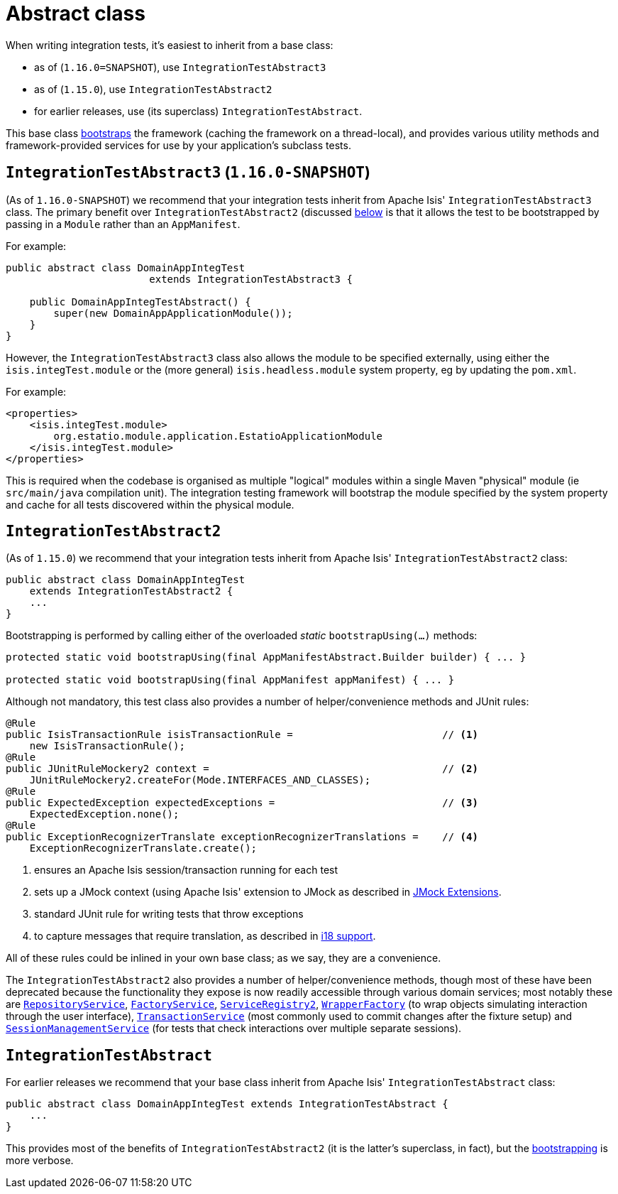[[_ugtst_integ-test-support_abstract-class]]
= Abstract class
:Notice: Licensed to the Apache Software Foundation (ASF) under one or more contributor license agreements. See the NOTICE file distributed with this work for additional information regarding copyright ownership. The ASF licenses this file to you under the Apache License, Version 2.0 (the "License"); you may not use this file except in compliance with the License. You may obtain a copy of the License at. http://www.apache.org/licenses/LICENSE-2.0 . Unless required by applicable law or agreed to in writing, software distributed under the License is distributed on an "AS IS" BASIS, WITHOUT WARRANTIES OR  CONDITIONS OF ANY KIND, either express or implied. See the License for the specific language governing permissions and limitations under the License.
:_basedir: ../../
:_imagesdir: images/



When writing integration tests, it's easiest to inherit from a base class:

* as of (`1.16.0=SNAPSHOT`), use `IntegrationTestAbstract3`
* as of (`1.15.0`), use `IntegrationTestAbstract2`
* for earlier releases, use (its superclass) `IntegrationTestAbstract`.

This base class xref:ugtst.adoc#_ugtst_integ-test-support_bootstrapping[bootstraps] the framework (caching the framework on a thread-local), and provides various utility methods and framework-provided services for use by your application's subclass tests.



[[__ugtst_integ-test-support_abstract-class_IntegrationTestAbstract3]]
== `IntegrationTestAbstract3` (`1.16.0-SNAPSHOT`)

(As of `1.16.0-SNAPSHOT`) we recommend that your integration tests inherit from Apache Isis' `IntegrationTestAbstract3` class.
The primary benefit over `IntegrationTestAbstract2` (discussed xref:ugtst.adoc#__ugtst_integ-test-support_abstract-class_IntegrationTestAbstract2[below] is that it allows the test to be bootstrapped by passing in a `Module` rather than an `AppManifest`.

For example:

[source,java]
----
public abstract class DomainAppIntegTest
                        extends IntegrationTestAbstract3 {

    public DomainAppIntegTestAbstract() {
        super(new DomainAppApplicationModule());
    }
}
----

However, the `IntegrationTestAbstract3` class also allows the module to be specified externally, using either the `isis.integTest.module` or the (more general) `isis.headless.module` system property, eg by updating the `pom.xml`.

For example:

[source,xml]
----
<properties>
    <isis.integTest.module>
        org.estatio.module.application.EstatioApplicationModule
    </isis.integTest.module>
</properties>
----

This is required when the codebase is organised as multiple "logical" modules within a single Maven "physical" module (ie `src/main/java` compilation unit).
The integration testing framework will bootstrap the module specified by the system property and cache for all tests discovered within the physical module.



[[__ugtst_integ-test-support_abstract-class_IntegrationTestAbstract2]]
== `IntegrationTestAbstract2`

(As of `1.15.0`) we recommend that your integration tests inherit from Apache Isis' `IntegrationTestAbstract2` class:

[source,java]
----
public abstract class DomainAppIntegTest
    extends IntegrationTestAbstract2 {
    ...
}
----

Bootstrapping is performed by calling either of the overloaded _static_ `bootstrapUsing(...)` methods:

[source,java]
----
protected static void bootstrapUsing(final AppManifestAbstract.Builder builder) { ... }

protected static void bootstrapUsing(final AppManifest appManifest) { ... }
----


Although not mandatory, this test class also provides a number of helper/convenience methods and JUnit rules:

[source,java]
----
@Rule
public IsisTransactionRule isisTransactionRule =                         // <1>
    new IsisTransactionRule();
@Rule
public JUnitRuleMockery2 context =                                       // <2>
    JUnitRuleMockery2.createFor(Mode.INTERFACES_AND_CLASSES);
@Rule
public ExpectedException expectedExceptions =                            // <3>
    ExpectedException.none();
@Rule
public ExceptionRecognizerTranslate exceptionRecognizerTranslations =    // <4>
    ExceptionRecognizerTranslate.create();
----
<1> ensures an Apache Isis session/transaction running for each test
<2> sets up a JMock context (using Apache Isis' extension to JMock as described in xref:../ugtst/ugtst.adoc#_ugtst_unit-test-support_jmock-extensions[JMock Extensions].
<3> standard JUnit rule for writing tests that throw exceptions
<4> to capture messages that require translation, as described in xref:../ugbtb/ugbtb.adoc#_ugbtb_i18n[i18 support].

All of these rules could be inlined in your own base class; as we say, they are a convenience.

The `IntegrationTestAbstract2` also provides a number of helper/convenience methods, though most of these have been deprecated because the functionality they expose is now readily accessible through various domain services; most notably these are
xref:../rgsvc/rgsvc.adoc#_rgsvc_persistence-layer-api_RepositoryService[`RepositoryService`], xref:../rgsvc/rgsvc.adoc#_rgsvc_core-domain-api_FactoryService[`FactoryService`], xref:../rgsvc/rgsvc.adoc#_rgsvc_metadata-api_ServiceRegistry[`ServiceRegistry2`], xref:../rgsvc/rgsvc.adoc#_rgsvc_application-layer-api_WrapperFactory[`WrapperFactory`] (to wrap objects simulating interaction through the user interface), xref:../rgsvc/rgsvc.adoc#_rgsvc_application-layer-api_TransactionService[`TransactionService`] (most commonly used to commit changes after the fixture setup) and xref:../rgsvc/rgsvc.adoc#_rgsvc_application-layer-api_SessionManagementService[`SessionManagementService`] (for tests that check interactions over multiple separate sessions).



[[__ugtst_integ-test-support_abstract-class_IntegrationTestAbstract]]
== `IntegrationTestAbstract`

For earlier releases we recommend that your base class inherit from Apache Isis' `IntegrationTestAbstract` class:

[source,java]
----
public abstract class DomainAppIntegTest extends IntegrationTestAbstract {
    ...
}
----

This provides most of the benefits of `IntegrationTestAbstract2` (it is the latter's superclass, in fact), but the xref:ugtst.adoc#_ugtst_integ-test-support_bootstrapping[bootstrapping] is more verbose.